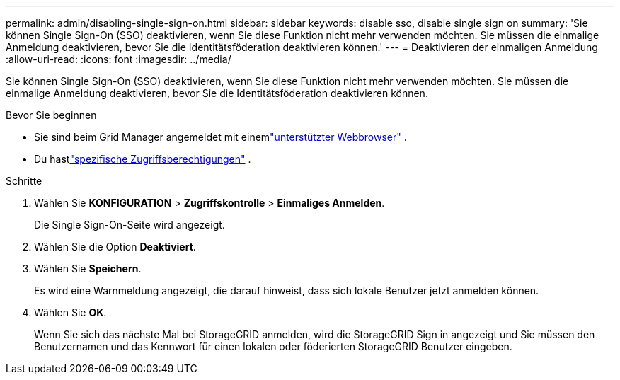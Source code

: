 ---
permalink: admin/disabling-single-sign-on.html 
sidebar: sidebar 
keywords: disable sso, disable single sign on 
summary: 'Sie können Single Sign-On (SSO) deaktivieren, wenn Sie diese Funktion nicht mehr verwenden möchten.  Sie müssen die einmalige Anmeldung deaktivieren, bevor Sie die Identitätsföderation deaktivieren können.' 
---
= Deaktivieren der einmaligen Anmeldung
:allow-uri-read: 
:icons: font
:imagesdir: ../media/


[role="lead"]
Sie können Single Sign-On (SSO) deaktivieren, wenn Sie diese Funktion nicht mehr verwenden möchten.  Sie müssen die einmalige Anmeldung deaktivieren, bevor Sie die Identitätsföderation deaktivieren können.

.Bevor Sie beginnen
* Sie sind beim Grid Manager angemeldet mit einemlink:../admin/web-browser-requirements.html["unterstützter Webbrowser"] .
* Du hastlink:admin-group-permissions.html["spezifische Zugriffsberechtigungen"] .


.Schritte
. Wählen Sie *KONFIGURATION* > *Zugriffskontrolle* > *Einmaliges Anmelden*.
+
Die Single Sign-On-Seite wird angezeigt.

. Wählen Sie die Option *Deaktiviert*.
. Wählen Sie *Speichern*.
+
Es wird eine Warnmeldung angezeigt, die darauf hinweist, dass sich lokale Benutzer jetzt anmelden können.

. Wählen Sie *OK*.
+
Wenn Sie sich das nächste Mal bei StorageGRID anmelden, wird die StorageGRID Sign in angezeigt und Sie müssen den Benutzernamen und das Kennwort für einen lokalen oder föderierten StorageGRID Benutzer eingeben.


